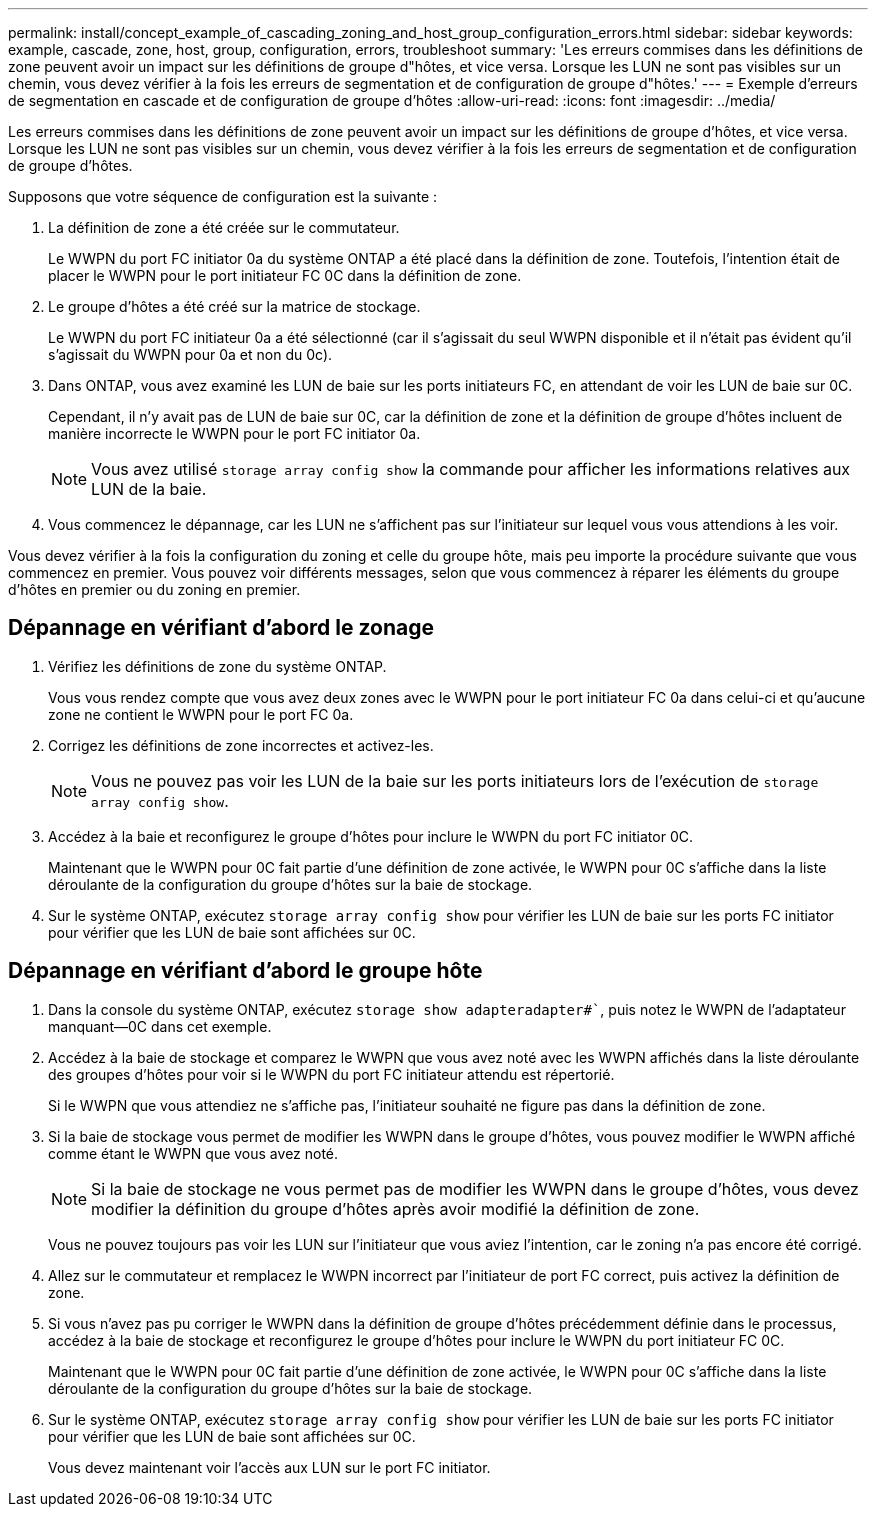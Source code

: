 ---
permalink: install/concept_example_of_cascading_zoning_and_host_group_configuration_errors.html 
sidebar: sidebar 
keywords: example, cascade, zone, host, group, configuration, errors, troubleshoot 
summary: 'Les erreurs commises dans les définitions de zone peuvent avoir un impact sur les définitions de groupe d"hôtes, et vice versa. Lorsque les LUN ne sont pas visibles sur un chemin, vous devez vérifier à la fois les erreurs de segmentation et de configuration de groupe d"hôtes.' 
---
= Exemple d'erreurs de segmentation en cascade et de configuration de groupe d'hôtes
:allow-uri-read: 
:icons: font
:imagesdir: ../media/


[role="lead"]
Les erreurs commises dans les définitions de zone peuvent avoir un impact sur les définitions de groupe d'hôtes, et vice versa. Lorsque les LUN ne sont pas visibles sur un chemin, vous devez vérifier à la fois les erreurs de segmentation et de configuration de groupe d'hôtes.

Supposons que votre séquence de configuration est la suivante :

. La définition de zone a été créée sur le commutateur.
+
Le WWPN du port FC initiator 0a du système ONTAP a été placé dans la définition de zone. Toutefois, l'intention était de placer le WWPN pour le port initiateur FC 0C dans la définition de zone.

. Le groupe d'hôtes a été créé sur la matrice de stockage.
+
Le WWPN du port FC initiateur 0a a été sélectionné (car il s'agissait du seul WWPN disponible et il n'était pas évident qu'il s'agissait du WWPN pour 0a et non du 0c).

. Dans ONTAP, vous avez examiné les LUN de baie sur les ports initiateurs FC, en attendant de voir les LUN de baie sur 0C.
+
Cependant, il n'y avait pas de LUN de baie sur 0C, car la définition de zone et la définition de groupe d'hôtes incluent de manière incorrecte le WWPN pour le port FC initiator 0a.

+
[NOTE]
====
Vous avez utilisé `storage array config show` la commande pour afficher les informations relatives aux LUN de la baie.

====
. Vous commencez le dépannage, car les LUN ne s'affichent pas sur l'initiateur sur lequel vous vous attendions à les voir.


Vous devez vérifier à la fois la configuration du zoning et celle du groupe hôte, mais peu importe la procédure suivante que vous commencez en premier. Vous pouvez voir différents messages, selon que vous commencez à réparer les éléments du groupe d'hôtes en premier ou du zoning en premier.



== Dépannage en vérifiant d'abord le zonage

. Vérifiez les définitions de zone du système ONTAP.
+
Vous vous rendez compte que vous avez deux zones avec le WWPN pour le port initiateur FC 0a dans celui-ci et qu'aucune zone ne contient le WWPN pour le port FC 0a.

. Corrigez les définitions de zone incorrectes et activez-les.
+
[NOTE]
====
Vous ne pouvez pas voir les LUN de la baie sur les ports initiateurs lors de l'exécution de `storage array config show`.

====
. Accédez à la baie et reconfigurez le groupe d'hôtes pour inclure le WWPN du port FC initiator 0C.
+
Maintenant que le WWPN pour 0C fait partie d'une définition de zone activée, le WWPN pour 0C s'affiche dans la liste déroulante de la configuration du groupe d'hôtes sur la baie de stockage.

. Sur le système ONTAP, exécutez `storage array config show` pour vérifier les LUN de baie sur les ports FC initiator pour vérifier que les LUN de baie sont affichées sur 0C.




== Dépannage en vérifiant d'abord le groupe hôte

. Dans la console du système ONTAP, exécutez `storage show adapteradapter#``, puis notez le WWPN de l'adaptateur manquant--0C dans cet exemple.
. Accédez à la baie de stockage et comparez le WWPN que vous avez noté avec les WWPN affichés dans la liste déroulante des groupes d'hôtes pour voir si le WWPN du port FC initiateur attendu est répertorié.
+
Si le WWPN que vous attendiez ne s'affiche pas, l'initiateur souhaité ne figure pas dans la définition de zone.

. Si la baie de stockage vous permet de modifier les WWPN dans le groupe d'hôtes, vous pouvez modifier le WWPN affiché comme étant le WWPN que vous avez noté.
+
[NOTE]
====
Si la baie de stockage ne vous permet pas de modifier les WWPN dans le groupe d'hôtes, vous devez modifier la définition du groupe d'hôtes après avoir modifié la définition de zone.

====
+
Vous ne pouvez toujours pas voir les LUN sur l'initiateur que vous aviez l'intention, car le zoning n'a pas encore été corrigé.

. Allez sur le commutateur et remplacez le WWPN incorrect par l'initiateur de port FC correct, puis activez la définition de zone.
. Si vous n'avez pas pu corriger le WWPN dans la définition de groupe d'hôtes précédemment définie dans le processus, accédez à la baie de stockage et reconfigurez le groupe d'hôtes pour inclure le WWPN du port initiateur FC 0C.
+
Maintenant que le WWPN pour 0C fait partie d'une définition de zone activée, le WWPN pour 0C s'affiche dans la liste déroulante de la configuration du groupe d'hôtes sur la baie de stockage.

. Sur le système ONTAP, exécutez `storage array config show` pour vérifier les LUN de baie sur les ports FC initiator pour vérifier que les LUN de baie sont affichées sur 0C.
+
Vous devez maintenant voir l'accès aux LUN sur le port FC initiator.


